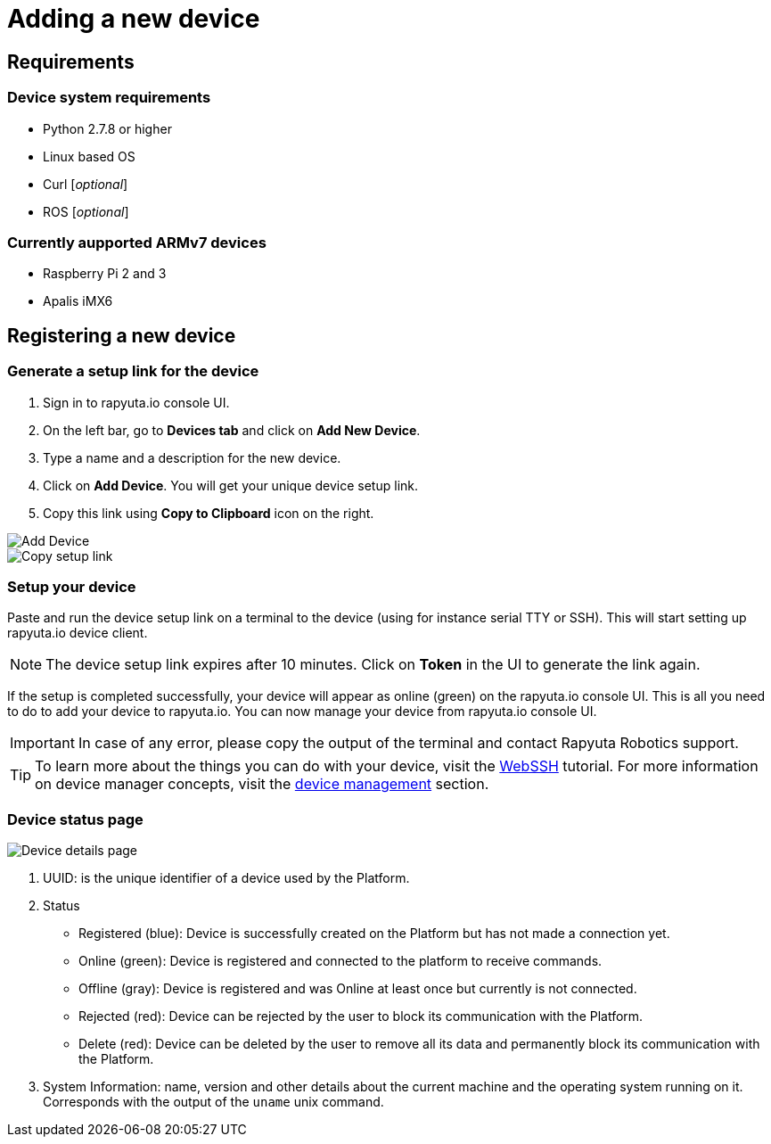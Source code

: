 = Adding a new device

== Requirements

=== Device system requirements
* Python 2.7.8 or higher
* Linux based OS
* Curl [_optional_]
* ROS [_optional_]

=== Currently aupported ARMv7 devices

* Raspberry Pi 2 and 3
* Apalis iMX6

== Registering a new device
=== Generate a setup link for the device
1. Sign in to rapyuta.io console UI.
2. On the left bar, go to *Devices tab* and click on *Add New Device*.
3. Type a name and a description for the new device.
4. Click on *Add Device*. You will get your unique device setup link.
5. Copy this link using *Copy to Clipboard* icon on the right.

image::adding_new_device/create_device.png["Add Device"]
image::adding_new_device/bootstrap_link.png["Copy setup link"]

=== Setup your device
Paste and run the device setup link on a terminal to the device (using for instance serial TTY or SSH). This will start setting up rapyuta.io device client. 

[NOTE]
The device setup link expires after 10 minutes. Click on *Token* in the UI to generate the link again.

If the setup is completed successfully, your device will appear as online (green) on the rapyuta.io console UI. This is all you need to do to add your device
to rapyuta.io. You can now manage your device from rapyuta.io console UI.

[IMPORTANT]
In case of any error, please copy the output of the terminal and contact Rapyuta Robotics support.

[TIP]
To learn more about the things you can do with your device, visit the link:../developer_guide/device_management_operations/webssh.html[WebSSH] tutorial.
For more information on device manager concepts, visit the link:../core_concepts/device_management.html[device management] section.

=== Device status page

image::adding_new_device/details.png["Device details page"]

1. UUID: is the unique identifier of a device used by the Platform. 
2. Status
* Registered (blue): Device is successfully created on the Platform but has not made a connection yet.
* Online (green): Device is registered and connected to the platform to receive commands.
* Offline (gray): Device is registered and was Online at least once but currently is not connected.
* Rejected (red): Device can be rejected by the user to block its communication with the Platform.
* Delete (red): Device can be deleted by the user to remove all its data and permanently block its communication with the Platform.
3. System Information: name, version and other details about the current machine and the operating system running on it. Corresponds with the output of the
`uname` unix command.

